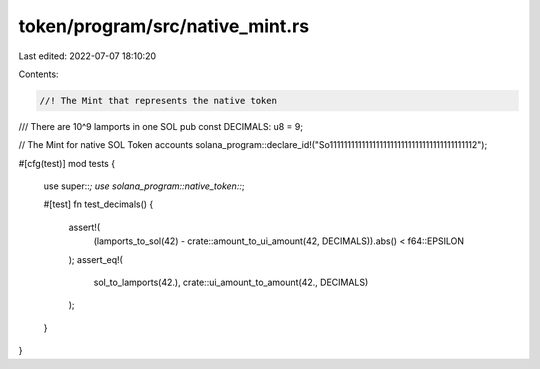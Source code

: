 token/program/src/native_mint.rs
================================

Last edited: 2022-07-07 18:10:20

Contents:

.. code-block:: rs

    //! The Mint that represents the native token

/// There are 10^9 lamports in one SOL
pub const DECIMALS: u8 = 9;

// The Mint for native SOL Token accounts
solana_program::declare_id!("So11111111111111111111111111111111111111112");

#[cfg(test)]
mod tests {
    use super::*;
    use solana_program::native_token::*;

    #[test]
    fn test_decimals() {
        assert!(
            (lamports_to_sol(42) - crate::amount_to_ui_amount(42, DECIMALS)).abs() < f64::EPSILON
        );
        assert_eq!(
            sol_to_lamports(42.),
            crate::ui_amount_to_amount(42., DECIMALS)
        );
    }
}


